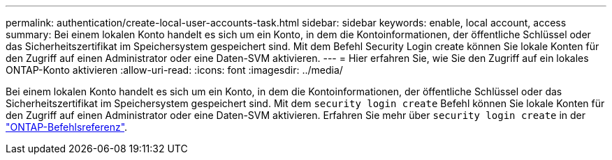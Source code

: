 ---
permalink: authentication/create-local-user-accounts-task.html 
sidebar: sidebar 
keywords: enable, local account, access 
summary: Bei einem lokalen Konto handelt es sich um ein Konto, in dem die Kontoinformationen, der öffentliche Schlüssel oder das Sicherheitszertifikat im Speichersystem gespeichert sind. Mit dem Befehl Security Login create können Sie lokale Konten für den Zugriff auf einen Administrator oder eine Daten-SVM aktivieren. 
---
= Hier erfahren Sie, wie Sie den Zugriff auf ein lokales ONTAP-Konto aktivieren
:allow-uri-read: 
:icons: font
:imagesdir: ../media/


[role="lead"]
Bei einem lokalen Konto handelt es sich um ein Konto, in dem die Kontoinformationen, der öffentliche Schlüssel oder das Sicherheitszertifikat im Speichersystem gespeichert sind. Mit dem `security login create` Befehl können Sie lokale Konten für den Zugriff auf einen Administrator oder eine Daten-SVM aktivieren. Erfahren Sie mehr über `security login create` in der link:https://docs.netapp.com/us-en/ontap-cli/security-login-create.html["ONTAP-Befehlsreferenz"^].
